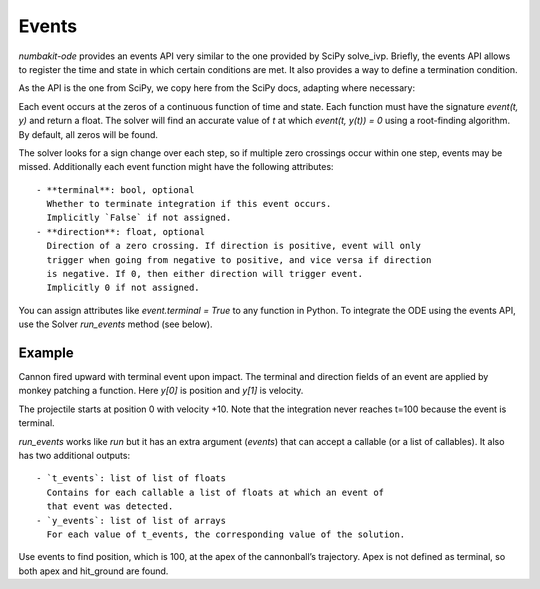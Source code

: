 

Events
======

`numbakit-ode` provides an events API very similar to the one provided
by SciPy solve_ivp. Briefly, the events API allows to register the time
and state in which certain conditions are met. It also provides a way
to define a termination condition.

As the API is the one from SciPy, we copy here from the SciPy docs, adapting
where necessary:

Each event occurs at the zeros of a continuous function of time and state.
Each function must have the signature `event(t, y)` and return a float.
The solver will find an accurate value of `t` at which `event(t, y(t)) = 0`
using a root-finding algorithm. By default, all zeros will be found.

The solver looks for a sign change over each step, so if multiple zero crossings
occur within one step, events may be missed. Additionally each event function
might have the following attributes::

 - **terminal**: bool, optional
   Whether to terminate integration if this event occurs.
   Implicitly `False` if not assigned.
 - **direction**: float, optional
   Direction of a zero crossing. If direction is positive, event will only
   trigger when going from negative to positive, and vice versa if direction
   is negative. If 0, then either direction will trigger event.
   Implicitly 0 if not assigned.

You can assign attributes like `event.terminal = True` to any function in Python.
To integrate the ODE using the events API, use the Solver `run_events` method
(see below).


Example
-------

Cannon fired upward with terminal event upon impact. The terminal and
direction fields of an event are applied by monkey patching a
function. Here `y[0]` is position and `y[1]`  is velocity.

The projectile starts at position 0 with velocity +10. Note that the
integration never reaches t=100 because the event is terminal.

.. doctest::

    >>> import numpy as np
    >>> import nbkode
    >>> def upward_cannon(t, y):
    ...    return np.asarray([y[1], -0.5])
    >>> def hit_ground(t, y):
    ...    return y[0]
    >>> hit_ground.terminal = True
    >>> hit_ground.direction = -1
    >>> sol = nbkode.RungeKutta45(upward_cannon, t0=0, y0=np.asarray([0, 10]))
    >>> t, y, t_events, y_events = sol.run_events(100, events=hit_ground)
    >>> print(t_events) # hit ground time   # doctest: +SKIP

`run_events` works like `run` but it has an extra argument (`events`) that
can accept a callable (or a list of callables).
It also has two additional outputs::

 - `t_events`: list of list of floats
   Contains for each callable a list of floats at which an event of
   that event was detected.
 - `y_events`: list of list of arrays
   For each value of t_events, the corresponding value of the solution.

Use events to find position, which is 100, at the apex of the cannonball’s
trajectory. Apex is not defined as terminal, so both apex and hit_ground
are found.

.. doctest::

    >>> def apex(t, y):
    ...     return y[1]
    >>> sol = nbkode.RungeKutta45(upward_cannon, t0=0, y0=np.asarray([0, 10]))
    >>> t, y, t_events, y_events = sol.run_events(100, events=(hit_ground, apex))
    >>> print(t_events[0]) # hit ground time  # doctest: +SKIP
    >>> print(t_events[1]) # apex time  # doctest: +SKIP

 .. note:: Important

    Event callables are compiled into the tight loop that runs the simulation
    using Numba. Therefore, just like the ODE rhs, these callables **must**
    compatible with Numba jit in nopython mode (`njit`)